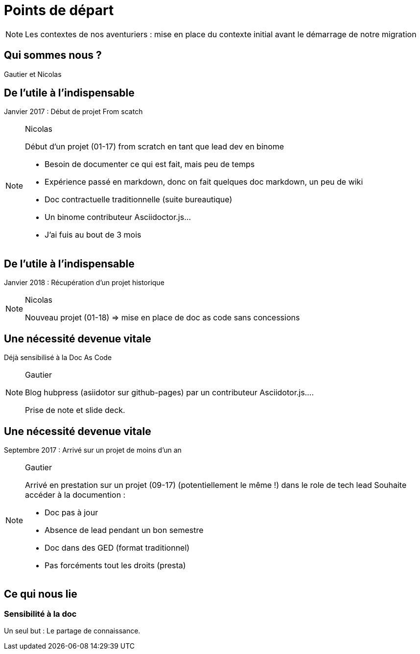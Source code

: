 = Points de départ

[NOTE.speaker]
====
Les contextes de nos aventuriers : mise en place du contexte initial avant le démarrage de notre migration
====

== Qui sommes nous ?

Gautier et Nicolas 

== De l'utile à l'indispensable

Janvier 2017 : Début de projet From scatch

[NOTE.speaker]
====
Nicolas

Début d'un projet (01-17) from scratch en tant que lead dev en binome

 - Besoin de documenter ce qui est fait, mais peu de temps
 - Expérience passé en markdown, donc on fait quelques doc markdown, un peu de wiki
 - Doc contractuelle traditionnelle (suite bureautique)
 - Un binome contributeur Asciidoctor.js...
 - J'ai fuis au bout de 3 mois

====

== De l'utile à l'indispensable

Janvier 2018 : Récupération d'un projet historique

[NOTE.speaker]
====
Nicolas

Nouveau projet (01-18) => mise en place de doc as code sans concessions
====

== Une nécessité devenue vitale

Déjà sensibilisé à la Doc As Code

[NOTE.speaker]
====
Gautier

Blog hubpress (asiidotor sur github-pages) par un contributeur Asciidotor.js....

Prise de note et slide deck.
====

== Une nécessité devenue vitale

Septembre 2017 : Arrivé sur un projet de moins d'un an

[NOTE.speaker]
====
Gautier

Arrivé en prestation sur un projet (09-17) (potentiellement le même !) dans le role de tech lead
Souhaite accéder à la documention :

 - Doc pas à jour
 - Absence de lead pendant un bon semestre
 - Doc dans des GED (format traditionnel)
 - Pas forcéments tout les droits (presta)
====

== Ce qui nous lie

=== Sensibilité à la doc

Un seul but : Le partage de connaissance.